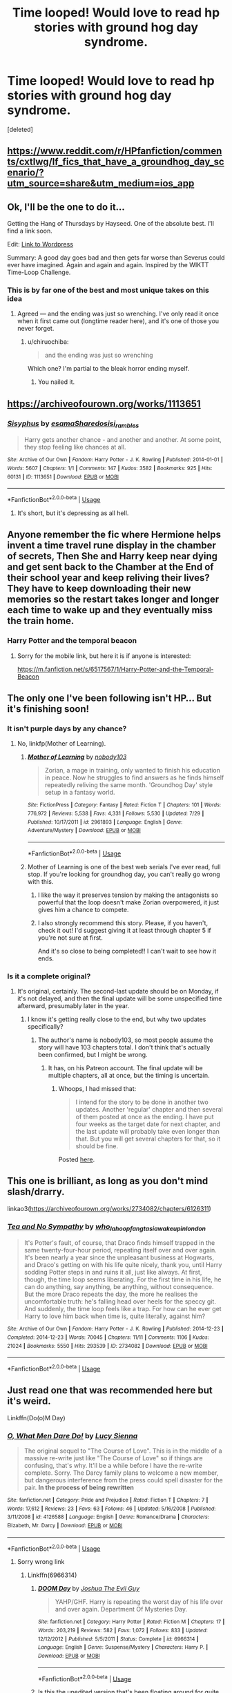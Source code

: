 #+TITLE: Time looped! Would love to read hp stories with ground hog day syndrome.

* Time looped! Would love to read hp stories with ground hog day syndrome.
:PROPERTIES:
:Score: 73
:DateUnix: 1567581257.0
:DateShort: 2019-Sep-04
:FlairText: Request
:END:
[deleted]


** [[https://www.reddit.com/r/HPfanfiction/comments/cxtlwg/lf_fics_that_have_a_groundhog_day_scenario/?utm_source=share&utm_medium=ios_app]]
:PROPERTIES:
:Author: Mikill1995
:Score: 16
:DateUnix: 1567582736.0
:DateShort: 2019-Sep-04
:END:


** Ok, I'll be the one to do it...

Getting the Hang of Thursdays by Hayseed. One of the absolute best. I'll find a link soon.

Edit: [[https://hayseed42.wordpress.com/2014/06/27/getting-the-hang-of-thursdays-0122/][Link to Wordpress]]

Summary: A good day goes bad and then gets far worse than Severus could ever have imagined. Again and again and again. Inspired by the WIKTT Time-Loop Challenge.
:PROPERTIES:
:Author: Sailoress7
:Score: 6
:DateUnix: 1567603075.0
:DateShort: 2019-Sep-04
:END:

*** This is by far one of the best and most unique takes on this idea
:PROPERTIES:
:Score: 3
:DateUnix: 1567630137.0
:DateShort: 2019-Sep-05
:END:

**** Agreed --- and the ending was just so wrenching. I've only read it once when it first came out (longtime reader here), and it's one of those you never forget.
:PROPERTIES:
:Author: Sailoress7
:Score: 3
:DateUnix: 1567631081.0
:DateShort: 2019-Sep-05
:END:

***** u/chiruochiba:
#+begin_quote
  and the ending was just so wrenching
#+end_quote

Which one? I'm partial to the bleak horror ending myself.
:PROPERTIES:
:Author: chiruochiba
:Score: 2
:DateUnix: 1567651750.0
:DateShort: 2019-Sep-05
:END:

****** You nailed it.
:PROPERTIES:
:Author: Sailoress7
:Score: 2
:DateUnix: 1567726353.0
:DateShort: 2019-Sep-06
:END:


** [[https://archiveofourown.org/works/1113651]]
:PROPERTIES:
:Score: 9
:DateUnix: 1567586773.0
:DateShort: 2019-Sep-04
:END:

*** [[https://archiveofourown.org/works/1113651][*/Sisyphus/*]] by [[https://www.archiveofourown.org/users/esama/pseuds/esama/users/Sharedo/pseuds/Sharedo/users/sisi_rambles/pseuds/sisi_rambles][/esamaSharedosisi_rambles/]]

#+begin_quote
  Harry gets another chance - and another and another. At some point, they stop feeling like chances at all.
#+end_quote

^{/Site/:} ^{Archive} ^{of} ^{Our} ^{Own} ^{*|*} ^{/Fandom/:} ^{Harry} ^{Potter} ^{-} ^{J.} ^{K.} ^{Rowling} ^{*|*} ^{/Published/:} ^{2014-01-01} ^{*|*} ^{/Words/:} ^{5607} ^{*|*} ^{/Chapters/:} ^{1/1} ^{*|*} ^{/Comments/:} ^{147} ^{*|*} ^{/Kudos/:} ^{3582} ^{*|*} ^{/Bookmarks/:} ^{925} ^{*|*} ^{/Hits/:} ^{60131} ^{*|*} ^{/ID/:} ^{1113651} ^{*|*} ^{/Download/:} ^{[[https://archiveofourown.org/downloads/1113651/Sisyphus.epub?updated_at=1548745544][EPUB]]} ^{or} ^{[[https://archiveofourown.org/downloads/1113651/Sisyphus.mobi?updated_at=1548745544][MOBI]]}

--------------

*FanfictionBot*^{2.0.0-beta} | [[https://github.com/tusing/reddit-ffn-bot/wiki/Usage][Usage]]
:PROPERTIES:
:Author: FanfictionBot
:Score: 1
:DateUnix: 1567593135.0
:DateShort: 2019-Sep-04
:END:

**** It's short, but it's depressing as all hell.
:PROPERTIES:
:Author: FavChanger
:Score: 8
:DateUnix: 1567602665.0
:DateShort: 2019-Sep-04
:END:


** Anyone remember the fic where Hermione helps invent a time travel rune display in the chamber of secrets, Then She and Harry keep near dying and get sent back to the Chamber at the End of their school year and keep reliving their lives? They have to keep downloading their new memories so the restart takes longer and longer each time to wake up and they eventually miss the train home.
:PROPERTIES:
:Author: smellinawin
:Score: 7
:DateUnix: 1567594766.0
:DateShort: 2019-Sep-04
:END:

*** Harry Potter and the temporal beacon
:PROPERTIES:
:Author: Magnjorg
:Score: 12
:DateUnix: 1567597108.0
:DateShort: 2019-Sep-04
:END:

**** Sorry for the mobile link, but here it is if anyone is interested:

[[https://m.fanfiction.net/s/6517567/1/Harry-Potter-and-the-Temporal-Beacon]]
:PROPERTIES:
:Author: Aruu
:Score: 3
:DateUnix: 1567605298.0
:DateShort: 2019-Sep-04
:END:


** The only one I've been following isn't HP... But it's finishing soon!
:PROPERTIES:
:Author: thrawnca
:Score: 7
:DateUnix: 1567589496.0
:DateShort: 2019-Sep-04
:END:

*** It isn't purple days by any chance?
:PROPERTIES:
:Author: Geairt_Annok
:Score: 6
:DateUnix: 1567589968.0
:DateShort: 2019-Sep-04
:END:

**** No, linkfp(Mother of Learning).
:PROPERTIES:
:Author: thrawnca
:Score: 14
:DateUnix: 1567589997.0
:DateShort: 2019-Sep-04
:END:

***** [[https://www.fictionpress.com/s/2961893/1/][*/Mother of Learning/*]] by [[https://www.fictionpress.com/u/804592/nobody103][/nobody103/]]

#+begin_quote
  Zorian, a mage in training, only wanted to finish his education in peace. Now he struggles to find answers as he finds himself repeatedly reliving the same month. 'Groundhog Day' style setup in a fantasy world.
#+end_quote

^{/Site/:} ^{FictionPress} ^{*|*} ^{/Category/:} ^{Fantasy} ^{*|*} ^{/Rated/:} ^{Fiction} ^{T} ^{*|*} ^{/Chapters/:} ^{101} ^{*|*} ^{/Words/:} ^{776,972} ^{*|*} ^{/Reviews/:} ^{5,538} ^{*|*} ^{/Favs/:} ^{4,331} ^{*|*} ^{/Follows/:} ^{5,530} ^{*|*} ^{/Updated/:} ^{7/29} ^{*|*} ^{/Published/:} ^{10/17/2011} ^{*|*} ^{/id/:} ^{2961893} ^{*|*} ^{/Language/:} ^{English} ^{*|*} ^{/Genre/:} ^{Adventure/Mystery} ^{*|*} ^{/Download/:} ^{[[http://ficsave.com/?story_url=https://www.fictionpress.com/s/2961893/1/Mother-of-Learning&format=epub&auto_download=yes][EPUB]]} ^{or} ^{[[http://ficsave.com/?story_url=https://www.fictionpress.com/s/2961893/1/Mother-of-Learning&format=mobi&auto_download=yes][MOBI]]}

--------------

*FanfictionBot*^{2.0.0-beta} | [[https://github.com/tusing/reddit-ffn-bot/wiki/Usage][Usage]]
:PROPERTIES:
:Author: FanfictionBot
:Score: 12
:DateUnix: 1567590014.0
:DateShort: 2019-Sep-04
:END:


***** Mother of Learning is one of the best web serials I've ever read, full stop. If you're looking for groundhog day, you can't really go wrong with this.
:PROPERTIES:
:Author: Dusk_Star
:Score: 3
:DateUnix: 1567609741.0
:DateShort: 2019-Sep-04
:END:

****** I like the way it preserves tension by making the antagonists so powerful that the loop doesn't make Zorian overpowered, it just gives him a chance to compete.
:PROPERTIES:
:Author: thrawnca
:Score: 4
:DateUnix: 1567627124.0
:DateShort: 2019-Sep-05
:END:


****** I also strongly recommend this story. Please, if you haven't, check it out! I'd suggest giving it at least through chapter 5 if you're not sure at first.

And it's so close to being completed!! I can't wait to see how it ends.
:PROPERTIES:
:Author: Locked_Key
:Score: 2
:DateUnix: 1567653207.0
:DateShort: 2019-Sep-05
:END:


*** Is it a complete original?
:PROPERTIES:
:Author: VulpineKitsune
:Score: 1
:DateUnix: 1567595051.0
:DateShort: 2019-Sep-04
:END:

**** It's original, certainly. The second-last update should be on Monday, if it's not delayed, and then the final update will be some unspecified time afterward, presumably later in the year.
:PROPERTIES:
:Author: thrawnca
:Score: 9
:DateUnix: 1567595139.0
:DateShort: 2019-Sep-04
:END:

***** I know it's getting really close to the end, but why two updates specifically?
:PROPERTIES:
:Author: Dusk_Star
:Score: 1
:DateUnix: 1567609623.0
:DateShort: 2019-Sep-04
:END:

****** The author's name is nobody103, so most people assume the story will have 103 chapters total. I don't think that's actually been confirmed, but I might be wrong.
:PROPERTIES:
:Author: sibswagl
:Score: 3
:DateUnix: 1567626324.0
:DateShort: 2019-Sep-05
:END:

******* It has, on his Patreon account. The final update will be multiple chapters, all at once, but the timing is uncertain.
:PROPERTIES:
:Author: thrawnca
:Score: 2
:DateUnix: 1567627021.0
:DateShort: 2019-Sep-05
:END:

******** Whoops, I had missed that:

#+begin_quote
  I intend for the story to be done in another two updates. Another 'regular' chapter and then several of them posted at once as the ending. I have put four weeks as the target date for next chapter, and the last update will probably take even longer than that. But you will get several chapters for that, so it should be fine.
#+end_quote

Posted [[https://www.patreon.com/posts/chapter-101-28753444][here]].
:PROPERTIES:
:Author: Dusk_Star
:Score: 1
:DateUnix: 1567628041.0
:DateShort: 2019-Sep-05
:END:


** This one is brilliant, as long as you don't mind slash/drarry.

linkao3([[https://archiveofourown.org/works/2734082/chapters/6126311]])
:PROPERTIES:
:Author: Madelion9
:Score: 6
:DateUnix: 1567594581.0
:DateShort: 2019-Sep-04
:END:

*** [[https://archiveofourown.org/works/2734082][*/Tea and No Sympathy/*]] by [[https://www.archiveofourown.org/users/who_la_hoop/pseuds/who_la_hoop/users/fangtasia/pseuds/fangtasia/users/wakeupinlondon/pseuds/wakeupinlondon][/who_la_hoopfangtasiawakeupinlondon/]]

#+begin_quote
  It's Potter's fault, of course, that Draco finds himself trapped in the same twenty-four-hour period, repeating itself over and over again. It's been nearly a year since the unpleasant business at Hogwarts, and Draco's getting on with his life quite nicely, thank you, until Harry sodding Potter steps in and ruins it all, just like always. At first, though, the time loop seems liberating. For the first time in his life, he can do anything, say anything, be anything, without consequence. But the more Draco repeats the day, the more he realises the uncomfortable truth: he's falling head over heels for the speccy git. And suddenly, the time loop feels like a trap. For how can he ever get Harry to love him back when time is, quite literally, against him?
#+end_quote

^{/Site/:} ^{Archive} ^{of} ^{Our} ^{Own} ^{*|*} ^{/Fandom/:} ^{Harry} ^{Potter} ^{-} ^{J.} ^{K.} ^{Rowling} ^{*|*} ^{/Published/:} ^{2014-12-23} ^{*|*} ^{/Completed/:} ^{2014-12-23} ^{*|*} ^{/Words/:} ^{70045} ^{*|*} ^{/Chapters/:} ^{11/11} ^{*|*} ^{/Comments/:} ^{1106} ^{*|*} ^{/Kudos/:} ^{21024} ^{*|*} ^{/Bookmarks/:} ^{5550} ^{*|*} ^{/Hits/:} ^{293539} ^{*|*} ^{/ID/:} ^{2734082} ^{*|*} ^{/Download/:} ^{[[https://archiveofourown.org/downloads/2734082/Tea%20and%20No%20Sympathy.epub?updated_at=1567016880][EPUB]]} ^{or} ^{[[https://archiveofourown.org/downloads/2734082/Tea%20and%20No%20Sympathy.mobi?updated_at=1567016880][MOBI]]}

--------------

*FanfictionBot*^{2.0.0-beta} | [[https://github.com/tusing/reddit-ffn-bot/wiki/Usage][Usage]]
:PROPERTIES:
:Author: FanfictionBot
:Score: 2
:DateUnix: 1567594590.0
:DateShort: 2019-Sep-04
:END:


** Just read one that was recommended here but it's weird.

Linkffn(Do(o)M Day)
:PROPERTIES:
:Author: Redhotlipstik
:Score: 1
:DateUnix: 1567593788.0
:DateShort: 2019-Sep-04
:END:

*** [[https://www.fanfiction.net/s/4126588/1/][*/O, What Men Dare Do!/*]] by [[https://www.fanfiction.net/u/235283/Lucy-Sienna][/Lucy Sienna/]]

#+begin_quote
  The original sequel to "The Course of Love". This is in the middle of a massive re-write just like "The Course of Love" so if things are confusing, that's why. It'll be a while before I have the re-write complete. Sorry. The Darcy family plans to welcome a new member, but dangerous interference from the press could spell disaster for the pair. *In the process of being rewritten*
#+end_quote

^{/Site/:} ^{fanfiction.net} ^{*|*} ^{/Category/:} ^{Pride} ^{and} ^{Prejudice} ^{*|*} ^{/Rated/:} ^{Fiction} ^{T} ^{*|*} ^{/Chapters/:} ^{7} ^{*|*} ^{/Words/:} ^{17,612} ^{*|*} ^{/Reviews/:} ^{23} ^{*|*} ^{/Favs/:} ^{63} ^{*|*} ^{/Follows/:} ^{46} ^{*|*} ^{/Updated/:} ^{5/16/2008} ^{*|*} ^{/Published/:} ^{3/11/2008} ^{*|*} ^{/id/:} ^{4126588} ^{*|*} ^{/Language/:} ^{English} ^{*|*} ^{/Genre/:} ^{Romance/Drama} ^{*|*} ^{/Characters/:} ^{Elizabeth,} ^{Mr.} ^{Darcy} ^{*|*} ^{/Download/:} ^{[[http://www.ff2ebook.com/old/ffn-bot/index.php?id=4126588&source=ff&filetype=epub][EPUB]]} ^{or} ^{[[http://www.ff2ebook.com/old/ffn-bot/index.php?id=4126588&source=ff&filetype=mobi][MOBI]]}

--------------

*FanfictionBot*^{2.0.0-beta} | [[https://github.com/tusing/reddit-ffn-bot/wiki/Usage][Usage]]
:PROPERTIES:
:Author: FanfictionBot
:Score: -3
:DateUnix: 1567593808.0
:DateShort: 2019-Sep-04
:END:

**** Sorry wrong link
:PROPERTIES:
:Author: Redhotlipstik
:Score: 2
:DateUnix: 1567594498.0
:DateShort: 2019-Sep-04
:END:

***** Linkffn(6966314)
:PROPERTIES:
:Author: Redhotlipstik
:Score: 2
:DateUnix: 1567594620.0
:DateShort: 2019-Sep-04
:END:

****** [[https://www.fanfiction.net/s/6966314/1/][*/DOOM Day/*]] by [[https://www.fanfiction.net/u/83821/Joshua-The-Evil-Guy][/Joshua The Evil Guy/]]

#+begin_quote
  YAHP/GHF. Harry is repeating the worst day of his life over and over again. Department Of Mysteries Day.
#+end_quote

^{/Site/:} ^{fanfiction.net} ^{*|*} ^{/Category/:} ^{Harry} ^{Potter} ^{*|*} ^{/Rated/:} ^{Fiction} ^{M} ^{*|*} ^{/Chapters/:} ^{17} ^{*|*} ^{/Words/:} ^{203,219} ^{*|*} ^{/Reviews/:} ^{582} ^{*|*} ^{/Favs/:} ^{1,072} ^{*|*} ^{/Follows/:} ^{833} ^{*|*} ^{/Updated/:} ^{12/12/2012} ^{*|*} ^{/Published/:} ^{5/5/2011} ^{*|*} ^{/Status/:} ^{Complete} ^{*|*} ^{/id/:} ^{6966314} ^{*|*} ^{/Language/:} ^{English} ^{*|*} ^{/Genre/:} ^{Suspense/Mystery} ^{*|*} ^{/Characters/:} ^{Harry} ^{P.} ^{*|*} ^{/Download/:} ^{[[http://www.ff2ebook.com/old/ffn-bot/index.php?id=6966314&source=ff&filetype=epub][EPUB]]} ^{or} ^{[[http://www.ff2ebook.com/old/ffn-bot/index.php?id=6966314&source=ff&filetype=mobi][MOBI]]}

--------------

*FanfictionBot*^{2.0.0-beta} | [[https://github.com/tusing/reddit-ffn-bot/wiki/Usage][Usage]]
:PROPERTIES:
:Author: FanfictionBot
:Score: 2
:DateUnix: 1567594639.0
:DateShort: 2019-Sep-04
:END:


****** Is this the unedited version that's been floating around for quite sometime?
:PROPERTIES:
:Author: Freshenstein
:Score: 2
:DateUnix: 1567600826.0
:DateShort: 2019-Sep-04
:END:

******* After having a quick look at the reviews, no.
:PROPERTIES:
:Author: I_need_a_grownup
:Score: 1
:DateUnix: 1567606038.0
:DateShort: 2019-Sep-04
:END:


******* No it's censored
:PROPERTIES:
:Author: Redhotlipstik
:Score: 1
:DateUnix: 1567607094.0
:DateShort: 2019-Sep-04
:END:

******** Censored how?
:PROPERTIES:
:Author: Raesong
:Score: 1
:DateUnix: 1567608372.0
:DateShort: 2019-Sep-04
:END:

********* The author cut out all the sex scenes since Harry was underage
:PROPERTIES:
:Author: Redhotlipstik
:Score: 1
:DateUnix: 1567616360.0
:DateShort: 2019-Sep-04
:END:


***** lol I thought it might have been a stealth HP fic.
:PROPERTIES:
:Author: tmthesaurus
:Score: 1
:DateUnix: 1567604839.0
:DateShort: 2019-Sep-04
:END:


** HPMoR gets quite creative with time loops. No redoing since a time turner cannot change the past, but a lot of other interesting uses of time turners without completely breaking the story.
:PROPERTIES:
:Author: 15_Redstones
:Score: -6
:DateUnix: 1567591153.0
:DateShort: 2019-Sep-04
:END:

*** The story was already broken from the time the author started writing it.

​

/s (but not really)
:PROPERTIES:
:Author: VulpineKitsune
:Score: 8
:DateUnix: 1567595135.0
:DateShort: 2019-Sep-04
:END:


** 👀
:PROPERTIES:
:Author: Loubir
:Score: -1
:DateUnix: 1567596564.0
:DateShort: 2019-Sep-04
:END:
